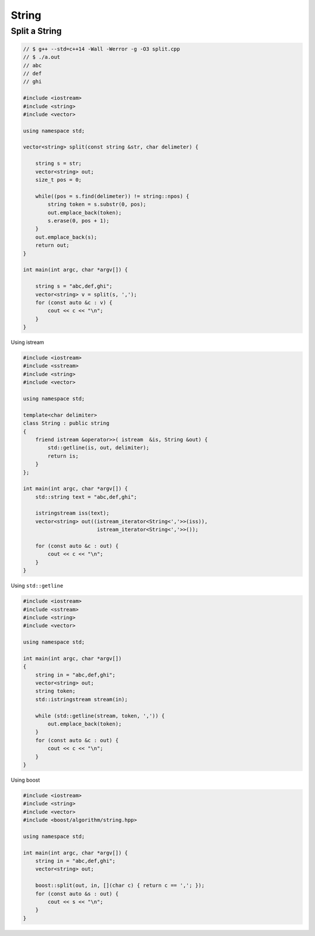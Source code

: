 ======
String
======


Split a String
--------------

.. code-block:: cpp

    // $ g++ --std=c++14 -Wall -Werror -g -O3 split.cpp
    // $ ./a.out
    // abc
    // def
    // ghi

    #include <iostream>
    #include <string>
    #include <vector>

    using namespace std;

    vector<string> split(const string &str, char delimeter) {

        string s = str;
        vector<string> out;
        size_t pos = 0;

        while((pos = s.find(delimeter)) != string::npos) {
            string token = s.substr(0, pos);
            out.emplace_back(token);
            s.erase(0, pos + 1);
        }
        out.emplace_back(s);
        return out;
    }

    int main(int argc, char *argv[]) {

        string s = "abc,def,ghi";
        vector<string> v = split(s, ',');
        for (const auto &c : v) {
            cout << c << "\n";
        }
    }

Using istream

.. code-block:: cpp

    #include <iostream>
    #include <sstream>
    #include <string>
    #include <vector>

    using namespace std;

    template<char delimiter>
    class String : public string
    {
        friend istream &operator>>( istream  &is, String &out) {
            std::getline(is, out, delimiter);
            return is;
        }
    };

    int main(int argc, char *argv[]) {
        std::string text = "abc,def,ghi";

        istringstream iss(text);
        vector<string> out((istream_iterator<String<','>>(iss)),
                            istream_iterator<String<','>>());

        for (const auto &c : out) {
            cout << c << "\n";
        }
    }



Using ``std::getline``

.. code-block:: cpp

    #include <iostream>
    #include <sstream>
    #include <string>
    #include <vector>

    using namespace std;

    int main(int argc, char *argv[])
    {
        string in = "abc,def,ghi";
        vector<string> out;
        string token;
        std::istringstream stream(in);

        while (std::getline(stream, token, ',')) {
            out.emplace_back(token);
        }
        for (const auto &c : out) {
            cout << c << "\n";
        }
    }

Using boost

.. code-block:: cpp

    #include <iostream>
    #include <string>
    #include <vector>
    #include <boost/algorithm/string.hpp>

    using namespace std;

    int main(int argc, char *argv[]) {
        string in = "abc,def,ghi";
        vector<string> out;

        boost::split(out, in, [](char c) { return c == ','; });
        for (const auto &s : out) {
            cout << s << "\n";
        }
    }
